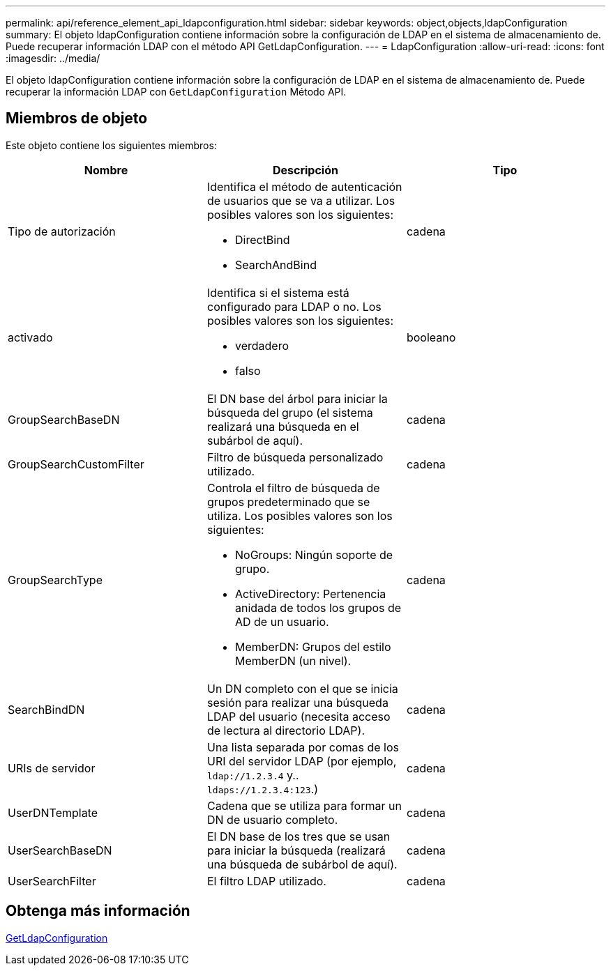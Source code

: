 ---
permalink: api/reference_element_api_ldapconfiguration.html 
sidebar: sidebar 
keywords: object,objects,ldapConfiguration 
summary: El objeto ldapConfiguration contiene información sobre la configuración de LDAP en el sistema de almacenamiento de. Puede recuperar información LDAP con el método API GetLdapConfiguration. 
---
= LdapConfiguration
:allow-uri-read: 
:icons: font
:imagesdir: ../media/


[role="lead"]
El objeto ldapConfiguration contiene información sobre la configuración de LDAP en el sistema de almacenamiento de. Puede recuperar la información LDAP con `GetLdapConfiguration` Método API.



== Miembros de objeto

Este objeto contiene los siguientes miembros:

|===
| Nombre | Descripción | Tipo 


 a| 
Tipo de autorización
 a| 
Identifica el método de autenticación de usuarios que se va a utilizar. Los posibles valores son los siguientes:

* DirectBind
* SearchAndBind

 a| 
cadena



 a| 
activado
 a| 
Identifica si el sistema está configurado para LDAP o no. Los posibles valores son los siguientes:

* verdadero
* falso

 a| 
booleano



 a| 
GroupSearchBaseDN
 a| 
El DN base del árbol para iniciar la búsqueda del grupo (el sistema realizará una búsqueda en el subárbol de aquí).
 a| 
cadena



 a| 
GroupSearchCustomFilter
 a| 
Filtro de búsqueda personalizado utilizado.
 a| 
cadena



 a| 
GroupSearchType
 a| 
Controla el filtro de búsqueda de grupos predeterminado que se utiliza. Los posibles valores son los siguientes:

* NoGroups: Ningún soporte de grupo.
* ActiveDirectory: Pertenencia anidada de todos los grupos de AD de un usuario.
* MemberDN: Grupos del estilo MemberDN (un nivel).

 a| 
cadena



 a| 
SearchBindDN
 a| 
Un DN completo con el que se inicia sesión para realizar una búsqueda LDAP del usuario (necesita acceso de lectura al directorio LDAP).
 a| 
cadena



 a| 
URIs de servidor
 a| 
Una lista separada por comas de los URI del servidor LDAP (por ejemplo, `ldap://1.2.3.4` y.. `ldaps://1.2.3.4:123`.)
 a| 
cadena



 a| 
UserDNTemplate
 a| 
Cadena que se utiliza para formar un DN de usuario completo.
 a| 
cadena



 a| 
UserSearchBaseDN
 a| 
El DN base de los tres que se usan para iniciar la búsqueda (realizará una búsqueda de subárbol de aquí).
 a| 
cadena



 a| 
UserSearchFilter
 a| 
El filtro LDAP utilizado.
 a| 
cadena

|===


== Obtenga más información

xref:reference_element_api_getldapconfiguration.adoc[GetLdapConfiguration]
